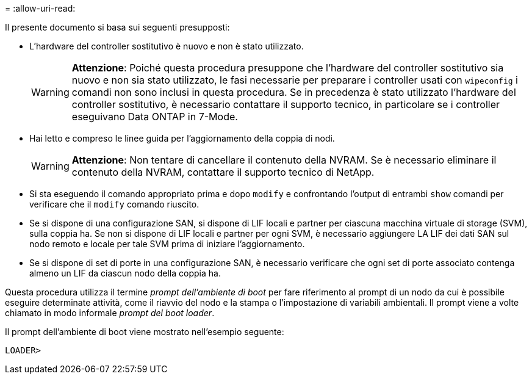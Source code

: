 = 
:allow-uri-read: 


Il presente documento si basa sui seguenti presupposti:

* L'hardware del controller sostitutivo è nuovo e non è stato utilizzato.
+

WARNING: *Attenzione*: Poiché questa procedura presuppone che l'hardware del controller sostitutivo sia nuovo e non sia stato utilizzato, le fasi necessarie per preparare i controller usati con `wipeconfig` i comandi non sono inclusi in questa procedura. Se in precedenza è stato utilizzato l'hardware del controller sostitutivo, è necessario contattare il supporto tecnico, in particolare se i controller eseguivano Data ONTAP in 7-Mode.

* Hai letto e compreso le linee guida per l'aggiornamento della coppia di nodi.
+

WARNING: *Attenzione*: Non tentare di cancellare il contenuto della NVRAM. Se è necessario eliminare il contenuto della NVRAM, contattare il supporto tecnico di NetApp.

* Si sta eseguendo il comando appropriato prima e dopo `modify` e confrontando l'output di entrambi `show` comandi per verificare che il `modify` comando riuscito.
* Se si dispone di una configurazione SAN, si dispone di LIF locali e partner per ciascuna macchina virtuale di storage (SVM), sulla coppia ha. Se non si dispone di LIF locali e partner per ogni SVM, è necessario aggiungere LA LIF dei dati SAN sul nodo remoto e locale per tale SVM prima di iniziare l'aggiornamento.
* Se si dispone di set di porte in una configurazione SAN, è necessario verificare che ogni set di porte associato contenga almeno un LIF da ciascun nodo della coppia ha.


Questa procedura utilizza il termine _prompt dell'ambiente di boot_ per fare riferimento al prompt di un nodo da cui è possibile eseguire determinate attività, come il riavvio del nodo e la stampa o l'impostazione di variabili ambientali. Il prompt viene a volte chiamato in modo informale _prompt del boot loader_.

Il prompt dell'ambiente di boot viene mostrato nell'esempio seguente:

[listing]
----
LOADER>
----